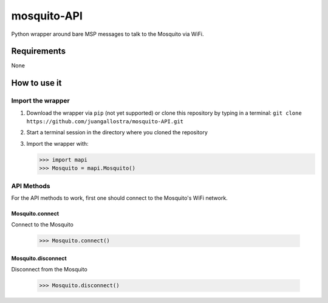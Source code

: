 mosquito-API
================
Python wrapper around bare MSP messages to talk to the Mosquito via WiFi.

Requirements
------------
None

How to use it
-------------

Import the wrapper
~~~~~~~~~~~~~~~~~~

1. Download the wrapper via ``pip`` (not yet supported) or clone this repository by typing in a terminal: ``git clone https://github.com/juangallostra/mosquito-API.git``
2. Start a terminal session in the directory where you cloned the repository
3. Import the wrapper with:

   .. code:: python

           >>> import mapi
           >>> Mosquito = mapi.Mosquito()

API Methods
~~~~~~~~~~~

For the API methods to work, first one should connect to the Mosquito's WiFi network.

Mosquito.connect
................
Connect to the Mosquito

   .. code:: python

           >>> Mosquito.connect()

Mosquito.disconnect
...................
Disconnect from the Mosquito

   .. code:: python

           >>> Mosquito.disconnect()
